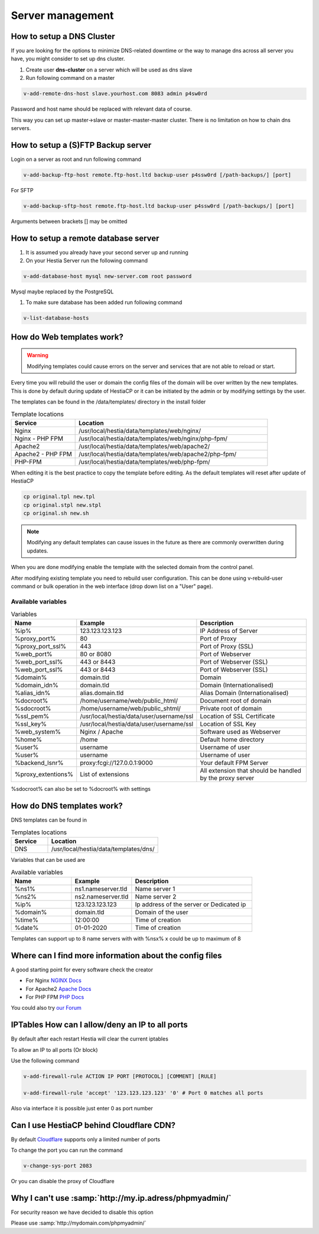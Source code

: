 ###############################
Server management 
###############################

************************************************
How to setup a DNS Cluster
************************************************

If you are looking for the options to minimize DNS-related downtime or the way to manage dns across all server you have, you might consider to set up dns cluster.

#. Create user **dns-cluster** on a server which will be used as dns slave
#. Run following command on a master

.. code-block:: bash

    v-add-remote-dns-host slave.yourhost.com 8083 admin p4sw0rd

Password and host name should be replaced with relevant data of course.

This way you can set up master->slave or master-master-master cluster. There is no limitation on how to chain dns servers.

************************************************
How to setup a (S)FTP Backup server
************************************************

Login on a server as root and run following command

.. code-block:: bash

    v-add-backup-ftp-host remote.ftp-host.ltd backup-user p4ssw0rd [/path-backups/] [port]

For SFTP

.. code-block:: bash

    v-add-backup-sftp-host remote.ftp-host.ltd backup-user p4ssw0rd [/path-backups/] [port]
    
Arguments between brackets [] may be omitted

************************************************
How to setup a remote database server
************************************************

#.  It is assumed you already have your second server up and running
#.  On your Hestia Server run the following command

.. code-block:: bash

   v-add-database-host mysql new-server.com root password

Mysql maybe replaced by the PostgreSQL

#. To make sure database has been added run following command

.. code-block:: bash

    v-list-database-hosts


************************************************
How do Web templates work?
************************************************

.. warning::
    Modifying templates could cause errors on the server and services that are not able to reload or start.
    
Every time you will rebuild the user or domain the config files of the domain will be over written by the new templates. This is done by default during update of HestiaCP or it can be initiated by the admin or by modifying settings by the user.

The templates can be found in the /data/templates/ directory in the install folder 

.. list-table:: Template locations
   :widths: 25 75
   :header-rows: 1
   
   * - Service
     - Location
   * - Nginx
     - /usr/local/hestia/data/templates/web/nginx/
   * - Nginx - PHP FPM
     - /usr/local/hestia/data/templates/web/nginx/php-fpm/
   * - Apache2
     - /usr/local/hestia/data/templates/web/apache2/
   * - Apache2 - PHP FPM
     - /usr/local/hestia/data/templates/web/apache2/php-fpm/
   * - PHP-FPM
     - /usr/local/hestia/data/templates/web/php-fpm/
     
When editing it is the best practice to copy the template before editing. As the default templates will reset after update of HestiaCP

.. code-block:: bash

    cp original.tpl new.tpl
    cp original.stpl new.stpl
    cp original.sh new.sh

.. note::
    Modifying any default templates can cause issues in the future as there are commonly overwritten during updates.    
    
When you are done modifying enable the template with the selected domain from the control panel. 

After modifying existing template you need to rebuild user configuration. This can be done using v-rebuild-user command or bulk operation in the web interface (drop down list on a "User" page). 

-------------------
Available variables
-------------------

.. list-table:: Variables
   :widths: 20 30 50 
   :header-rows: 1
   
   * - Name
     - Example
     - Description  
   * - %ip%
     - 123.123.123.123
     - IP Address of Server
   * - %proxy_port%
     - 80
     - Port of Proxy
   * - %proxy_port_ssl%
     - 443
     - Port of Proxy (SSL)
   * - %web_port%
     - 80 or 8080
     - Port of Webserver
   * - %web_port_ssl%
     - 443 or 8443
     - Port of Webserver (SSL)   
   * - %web_port_ssl%
     - 443 or 8443
     - Port of Webserver (SSL)   
   * - %domain%
     - domain.tld
     - Domain
   * - %domain_idn%
     - domain.tld
     - Domain (Internationalised)   
   * - %alias_idn%
     - alias.domain.tld
     - Alias Domain (Internationalised)   
   * - %docroot%
     - /home/username/web/public_html/
     - Document root of domain      
   * - %sdocroot%
     - /home/username/web/public_shtml/
     - Private root of domain 
   * - %ssl_pem%
     - /usr/local/hestia/data/user/username/ssl
     - Location of SSL Certificate    
   * - %ssl_key%
     - /usr/local/hestia/data/user/username/ssl
     - Location of SSL Key   
   * - %web_system%
     - Nginx / Apache
     - Software used as Webserver
   * - %home%
     - /home
     - Default home directory
   * - %user%
     - username
     - Username of user
   * - %user%
     - username
     - Username of user
   * - %backend_lsnr%
     - proxy:fcgi://127.0.0.1:9000
     - Your default FPM Server
   * - %proxy_extentions%
     - List of extensions
     - All extension that should be handled by the proxy server  
  

     
%sdocroot% can also be set to %docroot% with settings
     

************************************************
How do DNS templates work?
************************************************

DNS templates can be found in 

.. list-table:: Templates locations
   :widths: 25 75
   :header-rows: 1
   
   * - Service
     - Location
   * - DNS
     - /usr/local/hestia/data/templates/dns/
     
     
Variables that can be used are

.. list-table:: Available variables
   :widths: 25 25 50
   :header-rows: 1
   
   * - Name
     - Example
     - Description
   * - %ns1%
     - ns1.nameserver.tld
     - Name server 1
   * - %ns2%
     - ns2.nameserver.tld
     - Name server 2
   * - %ip%
     - 123.123.123.123
     - Ip address of the server or Dedicated ip
   * - %domain%
     - domain.tld
     - Domain of the user
   * - %time%
     - 12:00:00
     - Time of creation
   * - %date%
     - 01-01-2020
     - Time of creation
   
Templates can support up to 8 name servers with with %nsx% x could be up to maximum of 8

*********************************************************
Where can I find more information about the config files
*********************************************************

A good starting point for every software check the creator

* For Nginx `NGINX Docs <https://nginx.org/en/docs/>`_
* For Apache2 `Apache Docs <http://httpd.apache.org/docs/2.4/>`_
* For PHP FPM `PHP Docs <https://www.php.net/manual/en/install.fpm.configuration.php>`_

You could also try `our Forum <https://forum.hestiacp.com>`_

***************************************************************
IPTables How can I allow/deny an IP to all ports
***************************************************************

By default after each restart Hestia will clear the current iptables

To allow an IP to all ports (Or block)

Use the following command

.. code-block:: bash

    v-add-firewall-rule ACTION IP PORT [PROTOCOL] [COMMENT] [RULE]
    
    v-add-firewall-rule 'accept' '123.123.123.123' '0' # Port 0 matches all ports
    
Also via interface it is possible just enter 0 as port number

************************************************
Can I use HestiaCP behind Cloudflare CDN?
************************************************

By default  `Cloudflare <https://support.cloudflare.com/hc/en-us/articles/200169156-Identifying-network-ports-compatible-with-Cloudflare-s-proxy>`_ supports only a limited number of ports

To change the port you can run the command

.. code-block:: bash

    v-change-sys-port 2083

Or you can disable the proxy of Cloudflare


***************************************************************
Why I can't use :samp:`http://my.ip.adress/phpmyadmin/`
***************************************************************

For security reason we have decided to disable this option

Please use :samp:`http://mydomain.com/phpmyadmin/`
